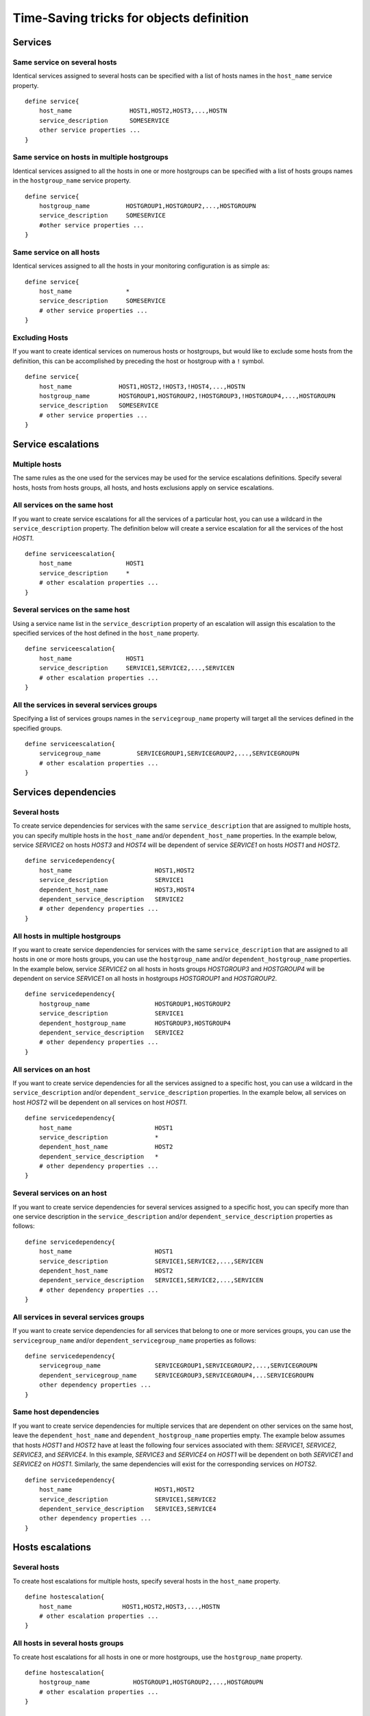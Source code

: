 .. _configuration/time_saving_tricks:


Time-Saving tricks for objects definition
=========================================


Services
--------


Same service on several hosts
~~~~~~~~~~~~~~~~~~~~~~~~~~~~~

Identical services assigned to several hosts can be specified with a list of hosts names in the ``host_name`` service property.

::

    define service{
        host_name                HOST1,HOST2,HOST3,...,HOSTN
        service_description      SOMESERVICE
        other service properties ...
    }


Same service on hosts in multiple hostgroups
~~~~~~~~~~~~~~~~~~~~~~~~~~~~~~~~~~~~~~~~~~~~

Identical services assigned to all the hosts in one or more hostgroups can be specified with a list of hosts groups names in the ``hostgroup_name`` service property.

::

    define service{
        hostgroup_name          HOSTGROUP1,HOSTGROUP2,...,HOSTGROUPN
        service_description     SOMESERVICE
        #other service properties ...
    }


Same service on all hosts
~~~~~~~~~~~~~~~~~~~~~~~~~

Identical services assigned to all the hosts in your monitoring configuration is as simple as:

::

    define service{
        host_name               *
        service_description     SOMESERVICE
        # other service properties ...
    }


Excluding Hosts
~~~~~~~~~~~~~~~

If you want to create identical services on numerous hosts or hostgroups, but would like to exclude some hosts from the definition, this can be accomplished by preceding the host or hostgroup with a ``!`` symbol.


::

    define service{
        host_name             HOST1,HOST2,!HOST3,!HOST4,...,HOSTN
        hostgroup_name        HOSTGROUP1,HOSTGROUP2,!HOSTGROUP3,!HOSTGROUP4,...,HOSTGROUPN
        service_description   SOMESERVICE
        # other service properties ...
    }



Service escalations
-------------------


Multiple hosts
~~~~~~~~~~~~~~

The same rules as the one used for the services may be used for the service escalations definitions. Specify several hosts, hosts from hosts groups, all hosts, and hosts exclusions apply on service escalations.


All services on the same host
~~~~~~~~~~~~~~~~~~~~~~~~~~~~~

If you want to create service escalations for all the services of a particular host, you can use a wildcard in the ``service_description`` property. The definition below will create a service escalation for all the services of the host *HOST1*.

::

    define serviceescalation{
        host_name               HOST1
        service_description     *
        # other escalation properties ...
    }


Several services on the same host
~~~~~~~~~~~~~~~~~~~~~~~~~~~~~~~~~

Using a service name list in the ``service_description`` property of an escalation will assign this escalation to the specified services of the host defined in the ``host_name`` property.

::

    define serviceescalation{
        host_name               HOST1
        service_description     SERVICE1,SERVICE2,...,SERVICEN
        # other escalation properties ...
    }


All the services in several services groups
~~~~~~~~~~~~~~~~~~~~~~~~~~~~~~~~~~~~~~~~~~~

Specifying a list of services groups names in the ``servicegroup_name`` property will target all the services defined in the specified groups.


::

    define serviceescalation{
        servicegroup_name          SERVICEGROUP1,SERVICEGROUP2,...,SERVICEGROUPN
        # other escalation properties ...
    }



Services dependencies
---------------------


Several hosts
~~~~~~~~~~~~~

To create service dependencies for services with the same ``service_description`` that are assigned to multiple hosts, you can specify multiple hosts in the ``host_name`` and/or ``dependent_host_name`` properties. In the example below, service *SERVICE2* on hosts *HOST3* and *HOST4* will be dependent of service *SERVICE1* on hosts *HOST1* and *HOST2*.

::

    define servicedependency{
        host_name                       HOST1,HOST2
        service_description             SERVICE1
        dependent_host_name             HOST3,HOST4
        dependent_service_description   SERVICE2
        # other dependency properties ...
    }


All hosts in multiple hostgroups
~~~~~~~~~~~~~~~~~~~~~~~~~~~~~~~~

If you want to create service dependencies for services with the same ``service_description`` that are assigned to all hosts in one or more hosts groups, you can use the ``hostgroup_name`` and/or ``dependent_hostgroup_name`` properties. In the example below, service *SERVICE2* on all hosts in hosts groups *HOSTGROUP3* and *HOSTGROUP4* will be dependent on service *SERVICE1* on all hosts in hostgroups *HOSTGROUP1* and *HOSTGROUP2*.

.. note: Assuming there were five hosts in each of the hostgroups, this definition would be equivalent to creating 100 single service dependency definitions !


::

  define servicedependency{
      hostgroup_name                  HOSTGROUP1,HOSTGROUP2
      service_description             SERVICE1
      dependent_hostgroup_name        HOSTGROUP3,HOSTGROUP4
      dependent_service_description   SERVICE2
      # other dependency properties ...
  }


All services on an host
~~~~~~~~~~~~~~~~~~~~~~~

If you want to create service dependencies for all the services assigned to a specific host, you can use a wildcard in the ``service_description`` and/or ``dependent_service_description`` properties. In the example below, all services on host *HOST2* will be dependent on all services on host *HOST1*.


::

  define servicedependency{
      host_name                       HOST1
      service_description             *
      dependent_host_name             HOST2
      dependent_service_description   *
      # other dependency properties ...
  }


Several services on an host
~~~~~~~~~~~~~~~~~~~~~~~~~~~

If you want to create service dependencies for several services assigned to a specific host, you can specify more than one service description in the ``service_description`` and/or ``dependent_service_description`` properties as follows:

::

  define servicedependency{
      host_name                       HOST1
      service_description             SERVICE1,SERVICE2,...,SERVICEN
      dependent_host_name             HOST2
      dependent_service_description   SERVICE1,SERVICE2,...,SERVICEN
      # other dependency properties ...
  }


All services in several services groups
~~~~~~~~~~~~~~~~~~~~~~~~~~~~~~~~~~~~~~~

If you want to create service dependencies for all services that belong to one or more services groups, you can use the ``servicegroup_name`` and/or ``dependent_servicegroup_name`` properties as follows:


::

  define servicedependency{
      servicegroup_name               SERVICEGROUP1,SERVICEGROUP2,...,SERVICEGROUPN
      dependent_servicegroup_name     SERVICEGROUP3,SERVICEGROUP4,...SERVICEGROUPN
      other dependency properties ...
  }


Same host dependencies
~~~~~~~~~~~~~~~~~~~~~~

If you want to create service dependencies for multiple services that are dependent on other services on the same host, leave the ``dependent_host_name`` and ``dependent_hostgroup_name`` properties empty. The example below assumes that hosts *HOST1* and *HOST2* have at least the following four services associated with them: *SERVICE1*, *SERVICE2*, *SERVICE3*, and *SERVICE4*. In this example, *SERVICE3* and *SERVICE4* on *HOST1* will be dependent on both *SERVICE1* and *SERVICE2* on *HOST1*. Similarly, the same dependencies will exist for the corresponding services on *HOTS2*.


::

  define servicedependency{
      host_name                       HOST1,HOST2
      service_description             SERVICE1,SERVICE2
      dependent_service_description   SERVICE3,SERVICE4
      other dependency properties ...
  }


Hosts escalations
-----------------


Several hosts
~~~~~~~~~~~~~

To create host escalations for multiple hosts, specify several hosts in the ``host_name`` property.

::

  define hostescalation{
      host_name              HOST1,HOST2,HOST3,...,HOSTN
      # other escalation properties ...
  }

.. note: specifying a ``*`` in the ``host_name`` property will apply the escalation on all the monitored hosts.

All hosts in several hosts groups
~~~~~~~~~~~~~~~~~~~~~~~~~~~~~~~~~

To create host escalations for all hosts in one or more hostgroups, use the ``hostgroup_name`` property.

::

  define hostescalation{
      hostgroup_name            HOSTGROUP1,HOSTGROUP2,...,HOSTGROUPN
      # other escalation properties ...
  }


Excluding some hosts
~~~~~~~~~~~~~~~~~~~~

If you want to create identical host escalations on several hosts or hostgroups, but you wish to exclude some hosts from the definition, you can prepend the host or hostgroup with a ``!`` symbol.


::

  define hostescalation{
      host_name             HOST1,HOST2,!HOST3,!HOST4,...,HOSTN
      hostgroup_name        HOSTGROUP1,HOSTGROUP2,!HOSTGROUP3,!HOSTGROUP4,...,HOSTGROUPN
      # other escalation properties ...
  }



Hosts dependencies
------------------


Several hosts
~~~~~~~~~~~~~

If you want to create host dependencies for several hosts, you can specify multiple hosts in the ``host_name`` and/or ``dependent_host_name`` properties. The definition below would be equivalent to creating six separate host dependencies. In the example above, hosts HOST3, HOST4 and HOST5 would be dependent upon both HOST1 and HOST2.
::

  define hostdependency{
      host_name               HOST1,HOST2
      dependent_host_name     HOST3,HOST4,HOST5
      other dependency properties ...
  }


All hosts in several hosts groups
~~~~~~~~~~~~~~~~~~~~~~~~~~~~~~~~~

If you want to create host dependencies for all hosts in one or more hostgroups, you can use the ``hostgroup_name`` and /or ``dependent_hostgroup_name`` properties. In the example below, all hosts in hostgroups HOSTGROUP3 and HOSTGROUP4 would be dependent on all hosts in hostgroups HOSTGROUP1 and HOSTGROUP2.

::

  define hostdependency{
      hostgroup_name                  HOSTGROUP1,HOSTGROUP2
      dependent_hostgroup_name        HOSTGROUP3,HOSTGROUP4
      other dependency properties ...
  }



Hosts groups
------------


All hosts
~~~~~~~~~

If you want to create an hosts group that group all hosts defined in your monitored objects, you can use a wildcard in the ``members`` directive. The definition below will create an hostgroup called *HOSTGROUP1* that has all hosts as members.


::

  define hostgroup{
      hostgroup_name          HOSTGROUP1
      members                 *
      # other hostgroup properties ...
  }

